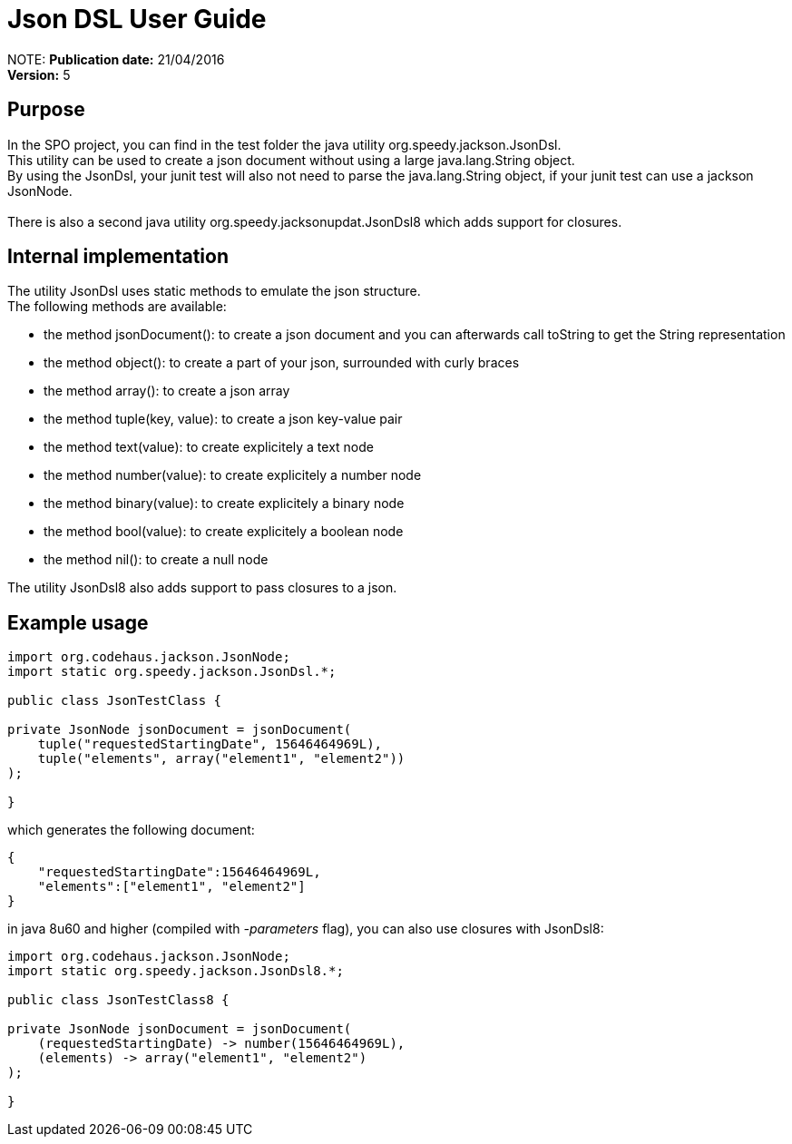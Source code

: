 = Json DSL User Guide

:author:    			Wim De Rammelaere
:publicationDate:      	21/04/2016
:revision:  			5

NOTE:
*Publication date:* {publicationDate}
 +
*Version:* {revision}

== Purpose

++++
In the SPO project, you can find in the test folder the java utility org.speedy.jackson.JsonDsl.<br/>
This utility can be used to create a json document without using a large java.lang.String object.<br/>
By using the JsonDsl, your junit test will also not need to parse the java.lang.String object,
if your junit test can use a jackson JsonNode.<br/>
<br/>
There is also a second java utility org.speedy.jacksonupdat.JsonDsl8 which adds support for closures.
++++

== Internal implementation

++++
The utility JsonDsl uses static methods to emulate the json structure.<br/>
The following methods are available:
++++

- the method jsonDocument(): to create a json document and you can afterwards call toString to get the String representation
- the method object(): to create a part of your json, surrounded with curly braces
- the method array(): to create a json array
- the method tuple(key, value): to create a json key-value pair
- the method text(value): to create explicitely a text node
- the method number(value): to create explicitely a number node
- the method binary(value): to create explicitely a binary node
- the method bool(value): to create explicitely a boolean node
- the method nil(): to create a null node

++++
The utility JsonDsl8 also adds support to pass closures to a json.
++++

== Example usage
[source,java]
----
import org.codehaus.jackson.JsonNode;
import static org.speedy.jackson.JsonDsl.*;

public class JsonTestClass {

private JsonNode jsonDocument = jsonDocument(
    tuple("requestedStartingDate", 15646464969L),
    tuple("elements", array("element1", "element2"))
);

}
----

which generates the following document:
[source,json]
----
{
    "requestedStartingDate":15646464969L,
    "elements":["element1", "element2"]
}
----

in java 8u60 and higher (compiled with _-parameters_ flag), you can also use closures with JsonDsl8:

[source,java]
----
import org.codehaus.jackson.JsonNode;
import static org.speedy.jackson.JsonDsl8.*;

public class JsonTestClass8 {

private JsonNode jsonDocument = jsonDocument(
    (requestedStartingDate) -> number(15646464969L),
    (elements) -> array("element1", "element2")
);

}
----
